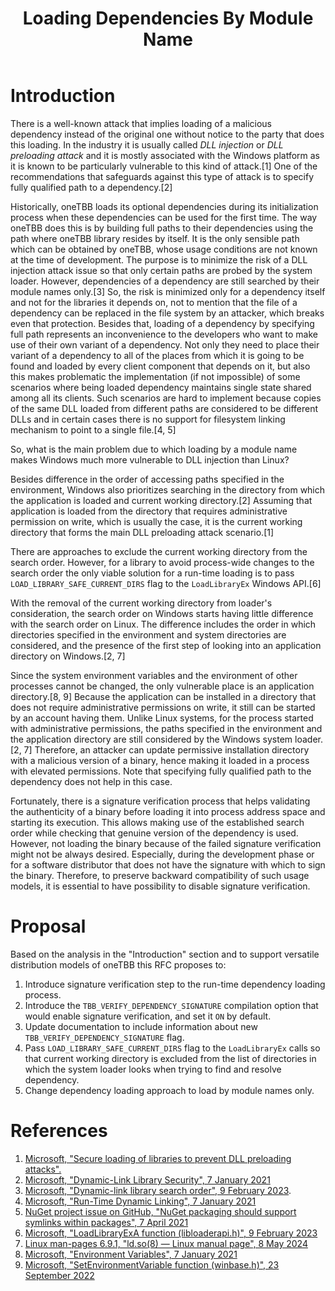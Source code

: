 #+title: Loading Dependencies By Module Name

* Introduction
There is a well-known attack that implies loading of a malicious dependency
instead of the original one without notice to the party that does this loading.
In the industry it is usually called /DLL injection/ or /DLL preloading attack/
and it is mostly associated with the Windows platform as it is known to be
particularly vulnerable to this kind of attack.[1] One of the recommendations
that safeguards against this type of attack is to specify fully qualified path
to a dependency.[2]

Historically, oneTBB loads its optional dependencies during its initialization
process when these dependencies can be used for the first time. The way oneTBB
does this is by building full paths to their dependencies using the path where
oneTBB library resides by itself. It is the only sensible path which can be
obtained by oneTBB, whose usage conditions are not known at the time of
development. The purpose is to minimize the risk of a DLL injection attack issue
so that only certain paths are probed by the system loader. However,
dependencies of a dependency are still searched by their module names only.[3]
So, the risk is minimized only for a dependency itself and not for the libraries
it depends on, not to mention that the file of a dependency can be replaced in
the file system by an attacker, which breaks even that protection. Besides that,
loading of a dependency by specifying full path represents an inconvenience to
the developers who want to make use of their own variant of a dependency. Not
only they need to place their variant of a dependency to all of the places from
which it is going to be found and loaded by every client component that depends
on it, but also this makes problematic the implementation (if not impossible) of
some scenarios where being loaded dependency maintains single state shared among
all its clients. Such scenarios are hard to implement because copies of the same
DLL loaded from different paths are considered to be different DLLs and in
certain cases there is no support for filesystem linking mechanism to point to a
single file.[4, 5]

So, what is the main problem due to which loading by a module name makes Windows
much more vulnerable to DLL injection than Linux?

Besides difference in the order of accessing paths specified in the environment,
Windows also prioritizes searching in the directory from which the application
is loaded and current working directory.[2] Assuming that application is loaded
from the directory that requires administrative permission on write, which is
usually the case, it is the current working directory that forms the main DLL
preloading attack scenario.[1]

There are approaches to exclude the current working directory from the search
order. However, for a library to avoid process-wide changes to the search order
the only viable solution for a run-time loading is to pass
~LOAD_LIBRARY_SAFE_CURRENT_DIRS~ flag to the ~LoadLibraryEx~ Windows API.[6]

With the removal of the current working directory from loader's consideration,
the search order on Windows starts having little difference with the search
order on Linux. The difference includes the order in which directories specified
in the environment and system directories are considered, and the presence of
the first step of looking into an application directory on Windows.[2, 7]

Since the system environment variables and the environment of other processes
cannot be changed, the only vulnerable place is an application directory.[8, 9]
Because the application can be installed in a directory that does not require
administrative permissions on write, it still can be started by an account
having them. Unlike Linux systems, for the process started with administrative
permissions, the paths specified in the environment and the application
directory are still considered by the Windows system loader.[2, 7] Therefore, an
attacker can update permissive installation directory with a malicious version
of a binary, hence making it loaded in a process with elevated permissions. Note
that specifying fully qualified path to the dependency does not help in this
case.

Fortunately, there is a signature verification process that helps validating the
authenticity of a binary before loading it into process address space and
starting its execution. This allows making use of the established search order
while checking that genuine version of the dependency is used. However, not
loading the binary because of the failed signature verification might not be
always desired. Especially, during the development phase or for a software
distributor that does not have the signature with which to sign the binary.
Therefore, to preserve backward compatibility of such usage models, it is
essential to have possibility to disable signature verification.

* Proposal
Based on the analysis in the "Introduction" section and to support versatile
distribution models of oneTBB this RFC proposes to:
1. Introduce signature verification step to the run-time dependency loading
   process.
2. Introduce the ~TBB_VERIFY_DEPENDENCY_SIGNATURE~ compilation option that would
   enable signature verification, and set it ~ON~ by default.
3. Update documentation to include information about new
   ~TBB_VERIFY_DEPENDENCY_SIGNATURE~ flag.
4. Pass ~LOAD_LIBRARY_SAFE_CURRENT_DIRS~ flag to the ~LoadLibraryEx~ calls so
   that current working directory is excluded from the list of directories in
   which the system loader looks when trying to find and resolve dependency.
5. Change dependency loading approach to load by module names only.

* References
1. [[https://support.microsoft.com/en-us/topic/secure-loading-of-libraries-to-prevent-dll-preloading-attacks-d41303ec-0748-9211-f317-2edc819682e1][Microsoft, "Secure loading of libraries to prevent DLL preloading attacks".]]
2. [[https://learn.microsoft.com/en-us/windows/win32/dlls/dynamic-link-library-security][Microsoft, "Dynamic-Link Library Security", 7 January 2021]]
3. [[https://learn.microsoft.com/en-us/windows/win32/dlls/dynamic-link-library-search-order#factors-that-affect-searching][Microsoft, "Dynamic-link library search order", 9 February 2023]].
4. [[https://learn.microsoft.com/en-us/windows/win32/dlls/run-time-dynamic-linking][Microsoft, "Run-Time Dynamic Linking", 7 January 2021]]
5. [[https://github.com/NuGet/Home/issues/10734][NuGet project issue on GitHub, "NuGet packaging should support symlinks within packages", 7 April 2021]]
6. [[https://learn.microsoft.com/en-us/windows/win32/api/LibLoaderAPI/nf-libloaderapi-loadlibraryexa][Microsoft, "LoadLibraryExA function (libloaderapi.h)", 9 February 2023]]
7. [[https://www.man7.org/linux/man-pages/man8/ld.so.8.html][Linux man-pages 6.9.1, "ld.so(8) — Linux manual page", 8 May 2024]]
8. [[https://learn.microsoft.com/en-us/windows/win32/procthread/environment-variables][Microsoft, "Environment Variables", 7 January 2021]]
9. [[https://learn.microsoft.com/en-us/windows/win32/api/winbase/nf-winbase-setenvironmentvariable][Microsoft, "SetEnvironmentVariable function (winbase.h)", 23 September 2022]]
